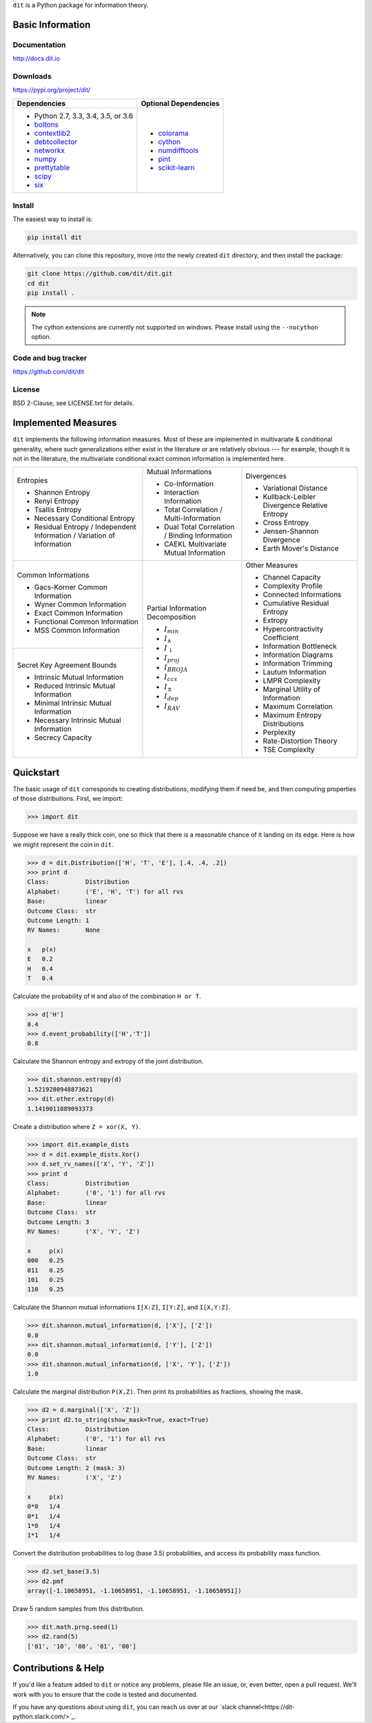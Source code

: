 ``dit`` is a Python package for information theory.

|build| |build_windows| |codecov| |health| |deps|

|docs| |slack| |saythanks|

|zenodo|

Basic Information
-----------------

Documentation
*************

http://docs.dit.io

Downloads
*********

https://pypi.org/project/dit/

+-------------------------------------------------------------------+---------------------------------------------------------------+
| Dependencies                                                      | Optional Dependencies                                         |
+===================================================================+===============================================================+
| * Python 2.7, 3.3, 3.4, 3.5, or 3.6                               | * `colorama <https://pypi.python.org/pypi/colorama>`_         |
| * `boltons <https://boltons.readthedocs.io>`_                     | * `cython <http://cython.org/>`_                              |
| * `contextlib2 <https://contextlib2.readthedocs.io>`_             | * `numdifftools <https://pypi.python.org/pypi/Numdifftools>`_ |
| * `debtcollector <https://docs.openstack.org/debtcollector/>`_    | * `pint <https://pint.readthedocs.io>`_                       |
| * `networkx <https://networkx.github.io/>`_                       | * `scikit-learn <http://scikit-learn.org/>`_                  |
| * `numpy <http://www.numpy.org/>`_                                |                                                               |
| * `prettytable <https://code.google.com/archive/p/prettytable/>`_ |                                                               |
| * `scipy <https://www.scipy.org/>`_                               |                                                               |
| * `six <http://pythonhosted.org/six/>`_                           |                                                               |
+-------------------------------------------------------------------+---------------------------------------------------------------+

Install
*******

The easiest way to install is:

.. code-block:: bash

  pip install dit

Alternatively, you can clone this repository, move into the newly created
``dit`` directory, and then install the package:

.. code-block:: bash

  git clone https://github.com/dit/dit.git
  cd dit
  pip install .

.. note::
  The cython extensions are currently not supported on windows. Please install
  using the ``--nocython`` option.

Code and bug tracker
********************

https://github.com/dit/dit

License
*******

BSD 2-Clause, see LICENSE.txt for details.

Implemented Measures
--------------------

``dit`` implements the following information measures. Most of these are implemented in multivariate & conditional
generality, where such generalizations either exist in the literature or are relatively obvious --- for example,
though it is not in the literature, the multivariate conditional exact common information is implemented here.

+------------------------------------------+-----------------------------------------+-----------------------------------+
| Entropies                                | Mutual Informations                     | Divergences                       |
|                                          |                                         |                                   |
| * Shannon Entropy                        | * Co-Information                        | * Variational Distance            |
| * Renyi Entropy                          | * Interaction Information               | * Kullback-Leibler Divergence \   |
| * Tsallis Entropy                        | * Total Correlation /                   |   Relative Entropy                |
| * Necessary Conditional Entropy          |   Multi-Information                     | * Cross Entropy                   |
| * Residual Entropy /                     | * Dual Total Correlation /              | * Jensen-Shannon Divergence       |
|   Independent Information /              |   Binding Information                   | * Earth Mover's Distance          |
|   Variation of Information               | * CAEKL Multivariate Mutual Information |                                   |
+------------------------------------------+-----------------------------------------+-----------------------------------+
| Common Informations                      | Partial Information Decomposition       | Other Measures                    |
|                                          |                                         |                                   |
| * Gacs-Korner Common Information         | * :math:`I_{min}`                       | * Channel Capacity                |
| * Wyner Common Information               | * :math:`I_{\wedge}`                    | * Complexity Profile              |
| * Exact Common Information               | * :math:`I_{\downarrow}`                | * Connected Informations          |
| * Functional Common Information          | * :math:`I_{proj}`                      | * Cumulative Residual Entropy     |
| * MSS Common Information                 | * :math:`I_{BROJA}`                     | * Extropy                         |
+------------------------------------------+ * :math:`I_{ccs}`                       | * Hypercontractivity Coefficient  |
| Secret Key Agreement Bounds              | * :math:`I_{\pm}`                       | * Information Bottleneck          |
|                                          | * :math:`I_{dep}`                       | * Information Diagrams            |
| * Intrinsic Mutual Information           | * :math:`I_{RAV}`                       | * Information Trimming            |
| * Reduced Intrinsic Mutual Information   |                                         | * Lautum Information              |
| * Minimal Intrinsic Mutual Information   |                                         | * LMPR Complexity                 |
| * Necessary Intrinsic Mutual Information |                                         | * Marginal Utility of Information |
| * Secrecy Capacity                       |                                         | * Maximum Correlation             |
|                                          |                                         | * Maximum Entropy Distributions   |
|                                          |                                         | * Perplexity                      |
|                                          |                                         | * Rate-Distortion Theory          |
|                                          |                                         | * TSE Complexity                  |
+------------------------------------------+-----------------------------------------+-----------------------------------+

Quickstart
----------

The basic usage of ``dit`` corresponds to creating distributions, modifying them
if need be, and then computing properties of those distributions. First, we
import:

.. code:: python

   >>> import dit

Suppose we have a really thick coin, one so thick that there is a reasonable
chance of it landing on its edge. Here is how we might represent the coin in
``dit``.

.. code:: python

   >>> d = dit.Distribution(['H', 'T', 'E'], [.4, .4, .2])
   >>> print d
   Class:          Distribution
   Alphabet:       ('E', 'H', 'T') for all rvs
   Base:           linear
   Outcome Class:  str
   Outcome Length: 1
   RV Names:       None

   x   p(x)
   E   0.2
   H   0.4
   T   0.4

Calculate the probability of ``H`` and also of the combination ``H or T``.

.. code:: python

   >>> d['H']
   0.4
   >>> d.event_probability(['H','T'])
   0.8

Calculate the Shannon entropy and extropy of the joint distribution.

.. code:: python

   >>> dit.shannon.entropy(d)
   1.5219280948873621
   >>> dit.other.extropy(d)
   1.1419011889093373

Create a distribution where ``Z = xor(X, Y)``.

.. code:: python

   >>> import dit.example_dists
   >>> d = dit.example_dists.Xor()
   >>> d.set_rv_names(['X', 'Y', 'Z'])
   >>> print d
   Class:          Distribution
   Alphabet:       ('0', '1') for all rvs
   Base:           linear
   Outcome Class:  str
   Outcome Length: 3
   RV Names:       ('X', 'Y', 'Z')

   x     p(x)
   000   0.25
   011   0.25
   101   0.25
   110   0.25

Calculate the Shannon mutual informations ``I[X:Z]``, ``I[Y:Z]``, and
``I[X,Y:Z]``.

.. code:: python

   >>> dit.shannon.mutual_information(d, ['X'], ['Z'])
   0.0
   >>> dit.shannon.mutual_information(d, ['Y'], ['Z'])
   0.0
   >>> dit.shannon.mutual_information(d, ['X', 'Y'], ['Z'])
   1.0

Calculate the marginal distribution ``P(X,Z)``.
Then print its probabilities as fractions, showing the mask.

.. code:: python

   >>> d2 = d.marginal(['X', 'Z'])
   >>> print d2.to_string(show_mask=True, exact=True)
   Class:          Distribution
   Alphabet:       ('0', '1') for all rvs
   Base:           linear
   Outcome Class:  str
   Outcome Length: 2 (mask: 3)
   RV Names:       ('X', 'Z')

   x     p(x)
   0*0   1/4
   0*1   1/4
   1*0   1/4
   1*1   1/4

Convert the distribution probabilities to log (base 3.5) probabilities, and
access its probability mass function.

.. code:: python

   >>> d2.set_base(3.5)
   >>> d2.pmf
   array([-1.10658951, -1.10658951, -1.10658951, -1.10658951])

Draw 5 random samples from this distribution.

.. code:: python

   >>> dit.math.prng.seed(1)
   >>> d2.rand(5)
   ['01', '10', '00', '01', '00']

Contributions & Help
--------------------

If you'd like a feature added to ``dit`` or notice any problems, please file an issue, or, even better, open a pull request. We'll work with you to ensure that the code is tested and documented.

If you have any questions about using ``dit``, you can reach us over at our `slack channel<https://dit-python.slack.com/>`_.


.. badges:

.. |build| image:: https://travis-ci.org/dit/dit.png?branch=master
   :target: https://travis-ci.org/dit/dit
   :alt: Continuous Integration Status

.. |build_windows| image:: https://ci.appveyor.com/api/projects/status/idb5hc5gm59whf8m?svg=true
   :target: https://ci.appveyor.com/project/Autoplectic/dit
   :alt: Continuous Integration Status (windows)

.. |codecov| image:: https://codecov.io/gh/dit/dit/branch/master/graph/badge.svg
  :target: https://codecov.io/gh/dit/dit
  :alt: Test Coverage Status

.. |coveralls| image:: https://coveralls.io/repos/dit/dit/badge.svg?branch=master
   :target: https://coveralls.io/r/dit/dit?branch=master
   :alt: Test Coverage Status

.. |docs| image:: https://readthedocs.org/projects/dit/badge/?version=latest
   :target: http://dit.readthedocs.org/en/latest/?badge=latest
   :alt: Documentation Status

.. |health| image:: https://landscape.io/github/dit/dit/master/landscape.svg?style=flat
   :target: https://landscape.io/github/dit/dit/master
   :alt: Code Health

.. |deps| image:: https://requires.io/github/dit/dit/requirements.svg?branch=master
   :target: https://requires.io/github/dit/dit/requirements/?branch=master
   :alt: Requirements Status

.. |zenodo| image:: https://zenodo.org/badge/13201610.svg
   :target: https://zenodo.org/badge/latestdoi/13201610
   :alt: DOI

.. |gitter| image:: https://badges.gitter.im/Join%20Chat.svg
   :target: https://gitter.im/dit/dit?utm_source=badge&utm_medium=badge
   :alt: Join the Chat

.. |saythanks| image:: https://img.shields.io/badge/SayThanks.io-%E2%98%BC-1EAEDB.svg
   :target: https://saythanks.io/to/Autoplectic
   :alt: Say Thanks!

.. |depsy| image:: http://depsy.org/api/package/pypi/dit/badge.svg
   :target: http://depsy.org/package/python/dit
   :alt: Research software impact

.. |waffle| image:: https://badge.waffle.io/dit/dit.png?label=ready&title=Ready
   :target: https://waffle.io/dit/dit?utm_source=badge
   :alt: Stories in Ready

.. |slack| image:: https://img.shields.io/badge/Slack-dit--python-lightgrey.svg
   :target: https://dit-python.slack.com/
   :alt: dit chat
